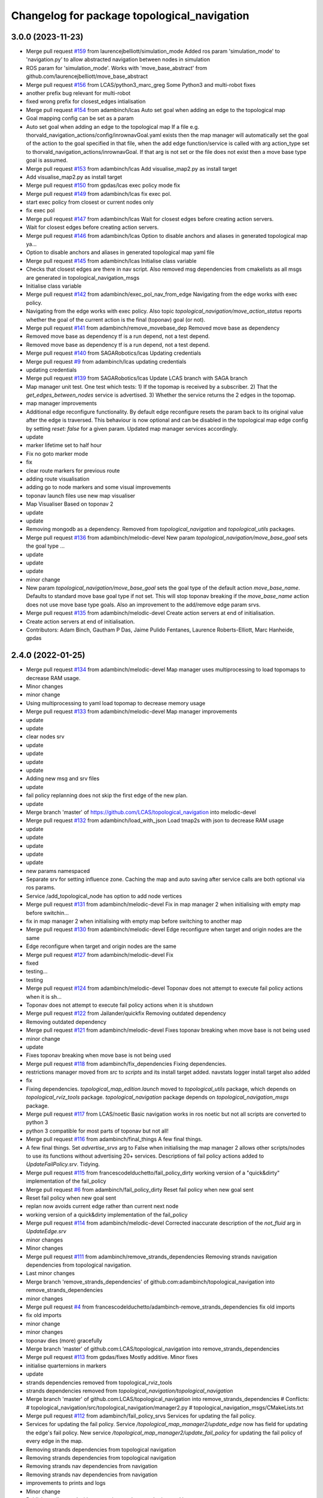 ^^^^^^^^^^^^^^^^^^^^^^^^^^^^^^^^^^^^^^^^^^^^
Changelog for package topological_navigation
^^^^^^^^^^^^^^^^^^^^^^^^^^^^^^^^^^^^^^^^^^^^

3.0.0 (2023-11-23)
------------------
* Merge pull request `#159 <https://github.com/LCAS/topological_navigation/issues/159>`_ from laurencejbelliott/simulation_mode
  Added ros param 'simulation_mode' to 'navigation.py' to allow abstracted navigation between nodes in simulation
* ROS param for 'simulation_mode'. Works with 'move_base_abstract' from github.com/laurencejbelliott/move_base_abstract
* Merge pull request `#156 <https://github.com/LCAS/topological_navigation/issues/156>`_ from LCAS/python3_marc_greg
  Some Python3 and multi-robot fixes
* another prefix bug relevant for multi-robot
* fixed wrong prefix for closest_edges intialisation
* Merge pull request `#154 <https://github.com/LCAS/topological_navigation/issues/154>`_ from adambinch/lcas
  Auto set goal when adding an edge to the topological map
* Goal mapping config can be set as a param
* Auto set goal when adding an edge to the topological map
  If a file e.g. thorvald_navigation_actions/config/inrownavGoal.yaml exists then the map manager will automatically set the goal of the action to the goal specified in that file, when the add edge function/service is called with arg action_type set to thorvald_navigation_actions/inrownavGoal. If that arg is not set or the file does not exist then a move base type goal is assumed.
* Merge pull request `#153 <https://github.com/LCAS/topological_navigation/issues/153>`_ from adambinch/lcas
  Add visualise_map2.py as install target
* Add visualise_map2.py as install target
* Merge pull request `#150 <https://github.com/LCAS/topological_navigation/issues/150>`_ from gpdas/lcas
  exec policy mode fix
* Merge pull request `#149 <https://github.com/LCAS/topological_navigation/issues/149>`_ from adambinch/lcas
  fix exec pol.
* start exec policy from closest or current nodes only
* fix exec pol
* Merge pull request `#147 <https://github.com/LCAS/topological_navigation/issues/147>`_ from adambinch/lcas
  Wait for closest edges before creating action servers.
* Wait for closest edges before creating action servers.
* Merge pull request `#146 <https://github.com/LCAS/topological_navigation/issues/146>`_ from adambinch/lcas
  Option to disable anchors and aliases in generated topological map ya…
* Option to disable anchors and aliases in generated topological map yaml file
* Merge pull request `#145 <https://github.com/LCAS/topological_navigation/issues/145>`_ from adambinch/lcas
  Initialise class variable
* Checks that closest edges are there in nav script. Also removed msg dependencies from cmakelists as all msgs are generated in topological_navigation_msgs
* Initialise class variable
* Merge pull request `#142 <https://github.com/LCAS/topological_navigation/issues/142>`_ from adambinch/exec_pol_nav_from_edge
  Navigating from the edge works with exec policy.
* Navigating from the edge works with exec policy.
  Also topic `topological_navigation/move_action_status` reports whether the goal
  of the current action is the final (toponav) goal (or not).
* Merge pull request `#141 <https://github.com/LCAS/topological_navigation/issues/141>`_ from adambinch/remove_movebase_dep
  Removed move base as dependency
* Removed move base as dependency
  tf is a run depend, not a test depend.
* Removed move base as dependency
  tf is a run depend, not a test depend.
* Merge pull request `#140 <https://github.com/LCAS/topological_navigation/issues/140>`_ from SAGARobotics/lcas
  Updating credentials
* Merge pull request `#9 <https://github.com/LCAS/topological_navigation/issues/9>`_ from adambinch/lcas
  updating credentials
* updating credentials
* Merge pull request `#139 <https://github.com/LCAS/topological_navigation/issues/139>`_ from SAGARobotics/lcas
  Update LCAS branch with SAGA branch
* Map manager unit test.
  One test which tests:
  1) If the topomap is received by a subscriber.
  2) That the `get_edges_between_nodes` service is advertised.
  3) Whether the service returns the 2 edges in the topomap.
* map manager improvements
* Additional edge reconfigure functionality.
  By default edge reconfigure resets the param back to its original value after the edge is traversed.
  This behaviour is now optional and can be disabled in the topological map edge config by setting `reset: false` for a given param.
  Updated map manager services accordingly.
* update
* marker lifetime set to half hour
* Fix no goto marker mode
* fix
* clear route markers for previous route
* adding route visualisation
* adding go to node markers and some visual improvements
* toponav launch files use new map visualiser
* Map Visualiser Based on toponav 2
* update
* update
* Removing mongodb as a dependency.
  Removed from `topological_navigation` and `topological_utils` packages.
* Merge pull request `#136 <https://github.com/LCAS/topological_navigation/issues/136>`_ from adambinch/melodic-devel
  New param `topological_navigation/move_base_goal` sets the goal type …
* update
* update
* update
* minor change
* New param `topological_navigation/move_base_goal` sets the goal type of the default action `move_base_name`.
  Defaults to standard move base goal type if not set.
  This will stop toponav breaking if the `move_base_name` action does not use move base type goals.
  Also an improvement to the add/remove edge param srvs.
* Merge pull request `#135 <https://github.com/LCAS/topological_navigation/issues/135>`_ from adambinch/melodic-devel
  Create action servers at end of initialisation.
* Create action servers at end of initialisation.
* Contributors: Adam Binch, Gautham P Das, Jaime Pulido Fentanes, Laurence Roberts-Elliott, Marc Hanheide, gpdas

2.4.0 (2022-01-25)
------------------
* Merge pull request `#134 <https://github.com/magnucha/topological_navigation/issues/134>`_ from adambinch/melodic-devel
  Map manager uses multiprocessing to load topomaps to decrease RAM usage.
* Minor changes
* minor change
* Using multiprocessing to yaml load topomap to decrease memory usage
* Merge pull request `#133 <https://github.com/magnucha/topological_navigation/issues/133>`_ from adambinch/melodic-devel
  Map manager improvements
* update
* update
* clear nodes srv
* update
* update
* update
* update
* Adding new msg and srv files
* update
* fail policy replanning does not skip the first edge of the new plan.
* update
* Merge branch 'master' of https://github.com/LCAS/topological_navigation into melodic-devel
* Merge pull request `#132 <https://github.com/magnucha/topological_navigation/issues/132>`_ from adambinch/load_with_json
  Load tmap2s with json to decrease RAM usage
* update
* update
* update
* update
* update
* new params namespaced
* Separate srv for setting influence zone.
  Caching the map and auto saving after service calls are both optional via ros params.
* Service /add_topological_node has option to add node vertices
* Merge pull request `#131 <https://github.com/magnucha/topological_navigation/issues/131>`_ from adambinch/melodic-devel
  Fix in map manager 2 when initialising with empty map before switchin…
* fix in map manager 2 when initialising with empty map before switching to another map
* Merge pull request `#130 <https://github.com/magnucha/topological_navigation/issues/130>`_ from adambinch/melodic-devel
  Edge reconfigure when target and origin nodes are the same
* Edge reconfigure when target and origin nodes are the same
* Merge pull request `#127 <https://github.com/magnucha/topological_navigation/issues/127>`_ from adambinch/melodic-devel
  Fix
* fixed
* testing...
* testing
* Merge pull request `#124 <https://github.com/magnucha/topological_navigation/issues/124>`_ from adambinch/melodic-devel
  Toponav does not attempt to execute fail policy actions when it is sh…
* Toponav does not attempt to execute fail policy actions when it is shutdown
* Merge pull request `#122 <https://github.com/magnucha/topological_navigation/issues/122>`_ from Jailander/quickfix
  Removing outdated dependency
* Removing outdated dependency
* Merge pull request `#121 <https://github.com/magnucha/topological_navigation/issues/121>`_ from adambinch/melodic-devel
  Fixes toponav breaking when move base is not being used
* minor change
* update
* Fixes toponav breaking when move base is not being used
* Merge pull request `#118 <https://github.com/magnucha/topological_navigation/issues/118>`_ from adambinch/fix_dependencies
  Fixing dependencies.
* restrictions manager moved from `src` to `scripts` and its install target added.
  navstats logger install target also added
* fix
* Fixing dependencies.
  `topological_map_edition.launch` moved to `topological_utils` package, which depends on `topological_rviz_tools` package.
  `topological_navigation` package depends on `topological_navigation_msgs` package.
* Merge pull request `#117 <https://github.com/magnucha/topological_navigation/issues/117>`_ from LCAS/noetic
  Basic navigation works in ros noetic but not all scripts are converted to python 3
* python 3 compatible for most parts of toponav but not all!
* Merge pull request `#116 <https://github.com/magnucha/topological_navigation/issues/116>`_ from adambinch/final_things
  A few final things.
* A few final things.
  Set `advertise_srvs` arg to False when initialising the map manager 2 allows other scripts/nodes to use its functions without advertising 20+ services.
  Descriptions of fail policy actions added to `UpdateFailPolicy.srv`.
  Tidying.
* Merge pull request `#115 <https://github.com/magnucha/topological_navigation/issues/115>`_ from francescodelduchetto/fail_policy_dirty
  working version of a "quick&dirty" implementation of the fail_policy
* Merge pull request `#6 <https://github.com/magnucha/topological_navigation/issues/6>`_ from adambinch/fail_policy_dirty
  Reset fail policy when new goal sent
* Reset fail policy when new goal sent
* replan now avoids current edge rather than current next node
* working version of a quick&dirty implementation of the fail_policy
* Merge pull request `#114 <https://github.com/magnucha/topological_navigation/issues/114>`_ from adambinch/melodic-devel
  Corrected inaccurate description of the `not_fluid` arg in `UpdateEdge.srv`
* minor changes
* Minor changes
* Merge pull request `#111 <https://github.com/magnucha/topological_navigation/issues/111>`_ from adambinch/remove_strands_dependencies
  Removing strands navigation dependencies from topological navigation.
* Last minor changes
* Merge branch 'remove_strands_dependencies' of github.com:adambinch/topological_navigation into remove_strands_dependencies
* minor changes
* Merge pull request `#4 <https://github.com/magnucha/topological_navigation/issues/4>`_ from francescodelduchetto/adambinch-remove_strands_dependencies
  fix old imports
* fix old imports
* minor change
* minor changes
* toponav dies (more) gracefully
* Merge branch 'master' of github.com:LCAS/topological_navigation into remove_strands_dependencies
* Merge pull request `#113 <https://github.com/magnucha/topological_navigation/issues/113>`_ from gpdas/fixes
  Mostly additive.
  Minor fixes
* initialise quarternions in markers
* update
* strands dependencies removed from topological_rviz_tools
* strands dependencies removed from `topological_navigation/topological_navigation`
* Merge branch 'master' of github.com:LCAS/topological_navigation into remove_strands_dependencies
  # Conflicts:
  #	topological_navigation/src/topological_navigation/manager2.py
  #	topological_navigation_msgs/CMakeLists.txt
* Merge pull request `#112 <https://github.com/magnucha/topological_navigation/issues/112>`_ from adambinch/fail_policy_srvs
  Services for updating the fail policy.
* Services for updating the fail policy.
  Service `/topological_map_manager2/update_edge` now has field for updating the edge's fail policy.
  New service `/topological_map_manager2/update_fail_policy` for updating the fail policy of every edge in the map.
* Removing strands dependencies from topological navigation
* Removing strands dependencies from topological navigation
* Removing strands nav dependencies from navigation
* Removing strands nav dependencies from navigation
* improvements to prints and logs
* Minor change
* Publishers all started with `queue_size` arg.
  Improved prints and logs.
* Removed strands nav msgs from localisation
* Merge branch 'master' of github.com:LCAS/topological_navigation into remove_strands_dependencies
* Merge pull request `#106 <https://github.com/magnucha/topological_navigation/issues/106>`_ from francescodelduchetto/toponav2-restrictions-params
  removing publishing restricted map in service callback
* Legacy map manager no longer dependent on strands nav msgs
* Moving topomap msgs from strands nav to toponav repo. Map manager 2 is now strands independent.
* Removing strands navigation dependencies from the Toponav repo.
* Removing strands navigation dependencies from TopoNav.
  Copying srv definitions used by toponav from strands nav to the toponav repo.
* Merge pull request `#110 <https://github.com/magnucha/topological_navigation/issues/110>`_ from adambinch/melodic-devel
  Navigation defaults to using edge reconfigure.
* minor change
* minor changes
* toponav launch update
* toponav launch runs restrictions manager.
* Extension for new map is `.tmap2`
* Option to use restricted map in main toponav launch file.
* Navigation defaults to using edge reconfigure.
* Navigation defaults to using edge reconfigure.
* Merge pull request `#107 <https://github.com/magnucha/topological_navigation/issues/107>`_ from adambinch/node_names
  Resolves Issue `#90 <https://github.com/magnucha/topological_navigation/issues/90>`_, Adds datum to the tmap meta, and other things.
* Merge pull request `#3 <https://github.com/magnucha/topological_navigation/issues/3>`_ from francescodelduchetto/adambinch-node_names
  removing splitting underscore edges for retrieving nodes, using the n…
* removing splitting underscore edges for retrieving nodes, using the new function
* Merge branch 'master' of github.com:LCAS/topological_navigation into node_names
* Merge pull request `#109 <https://github.com/magnucha/topological_navigation/issues/109>`_ from adambinch/faster_route_search
  Faster route planner.
* possibly faster route search
* Added launch file for running the restrictions manager for a multi robot scenario.
  Some improvements to prints/logs and tidying.
* Some optimisation of the navigation script.
* Can now pass properties of the edge's origin node to its goal args in the topological map using `+`
  (similar to passing properties of the edge's destination node using `$`)
* Service `/topological_map_manager2/update_edge` replaces `/topological_map_manager2/update_edge_action`
  setting the same args with an additional boolean arg for setting whether navigation is fluid or not.
  Uses srv type `topological_navigation_msgs.srv.UpdateEdge`
* Map manager service for adding GNSS latitude/longitude to the topological map's top-level meta info
* removing publishing restricted map in service callback
* Merge branch 'master' of github.com:LCAS/topological_navigation into node_names
* Merge pull request `#104 <https://github.com/magnucha/topological_navigation/issues/104>`_ from francescodelduchetto/toponav2-restrictions-params
  restriction manager gets the out_topic for the restricted map and the config file as parameters
* restriction manager gets the out_topic for the restricted map and the config file as parameters
* Merge pull request `#78 <https://github.com/magnucha/topological_navigation/issues/78>`_ from francescodelduchetto/toponav2-restrictions
  Toponav2 restrictions
* removing obsolete test script for restrictions
* fix, from pull-request `#5 <https://github.com/magnucha/topological_navigation/issues/5>`_
* Navigation can handle node names containing underscores
* Map managers can handle node names containing underscores
* optimise a bit more obstacleFree
* making task and robot type restrictions faster
* adding checks for the coordination config file to the restrictions
* Merge pull request `#4 <https://github.com/magnucha/topological_navigation/issues/4>`_ from adambinch/toponav2-restrictions
  Nav script checks for availability of restriction services before att…
* turn prints to rospy logs
* Nav script checks for availability of restriction services before attempting to use them.
  Therefore toponav can run independently of the restrictions manager.
* adding lost files after the merge; fix few changes
* Merge branch 'master' of github.com:LCAS/topological_navigation into francescodelduchetto-toponav2-restrictions
* remove satisfy_runtime_restrictions code and comment some prints
* refine implementation of obstacleFree restriction with closest_node topic of robots; navigation script checks the runtime restrictions on nodes/edges before executing an action
* Merge pull request `#102 <https://github.com/magnucha/topological_navigation/issues/102>`_ from adambinch/default_edge_reconf
  Edge reconfigure defaults to new method.
* Edge reconfigure defaults to new method.
* Merge pull request `#101 <https://github.com/magnucha/topological_navigation/issues/101>`_ from adambinch/new_topics
  New topics
* small fix, parentesys missing
* remove startOnNode restriction
* adding fluid navigation flag in manager2
* do not call runtime_restriction but rather use an ad-hoc flag for 'fluid_navigation' in the tmap
* minor changes
* minor change
* Better prints and logs from nav script.
  Both action servers report terminal state aborted if the move action is aborted.
  Better default move base actions list in toponav launch file.
* minor change
* minor improvements.
* Better prints/logs for go to node.
* round published dist to closest node to 3dp
* minor change
* move action status topic now has std msg type String
* Status of move action moved from go to node action definition to its own topic /topological_navigation/move_action_status.
  Msg definition is topological_navigation_msgs/MoveActionStatus
* improvements
* Status field of feedback converted to json string.
* When move action is aborted the toponav feedback reports the route as the current node.
* improvements
* Status of current edge action reported as a string.
* minor change
* minor change
* Status of the current action is reported in the feedback of the go-to-node action definition.
* Distance to closest node published to topic `/closest_node_distance`.
  This is always the distance to the physically closest node.
* Merge pull request `#100 <https://github.com/magnucha/topological_navigation/issues/100>`_ from adambinch/toponav2_launch
  Launch files toponav 2 ready
* minor change
* Making launch files toponav 2 ready.
* minor change
* Minor change
* improved description of arg
* minor improvement.
* Making launch files toponav 2 ready.
* Making launch files toponav 2 ready.
* Making launch files toponav2 ready.
* Making launch files toponav 2 ready.
* minor improvement
* minor change
* Making launch files toponav 2 ready.
* Making launch files toponav 2 ready.
* Making launch files toponav 2 ready.
* minor change
* minor improvement
* Making launch files toponav 2 ready.
  Improvement to get_edge_vectors function in localisation.
* navstats_loger.py changed to navstats_logger.py
* Making launch files toponav 2 ready.
* Making launch files toponav 2 ready.
* Making launch files toponav 2 ready.
  Updated rviz config.
  Tidying of nav script.
* Merge branch 'master' of github.com:LCAS/topological_navigation into toponav2_launch
* Merge pull request `#99 <https://github.com/magnucha/topological_navigation/issues/99>`_ from adambinch/melodic-devel
  Fix
* exec policy sets the correct target
* Improvement to exec policy prints
* minor change
* minor change
* improvements to prints
* minor change
* Fix
* Making launch files toponav 2 ready
* Merge branch 'master' of github.com:LCAS/topological_navigation into toponav2_launch
* Merge pull request `#98 <https://github.com/magnucha/topological_navigation/issues/98>`_ from adambinch/faster_route_search2
  Faster route distance function
* Faster route distance function
* Merge pull request `#96 <https://github.com/magnucha/topological_navigation/issues/96>`_ from adambinch/faster_route_search2
  Faster Route Planner for Toponav 2
* Navigation now takes advantage of the faster route planner
* adding possibility of satisfying runtime restrictions, not tested yet
* Merge branch 'master' of github.com:LCAS/topological_navigation into faster_route_search2
* tidying
* Faster Route Search 2
* Reverted change to navigation script as those will be done in a separate PR.
* adding services to evaluate single nodes/edges and exactPose restriction
* Modifying launch files for toponav 2 usage.
  Bit of tidying of navigation script.
* up
* WIP adding runtime restriction for obstacles in path, based on the other robots poses
* allow topics namespaced
* correctly publishing topomap2
* providing restricted tmaps for each robot£
* restrictions manager auto infer robot state from namespaced topic if state not provided
* Merge branch 'toponav2-devel-restrictions' of github.com:francescodelduchetto/topological_navigation into toponav2-devel
* Merge branch 'toponav2-restrictions' of github.com:francescodelduchetto/topological_navigation into toponav2-devel
* WIP restrictions to ground to specific robot automatically using namespace
* 'restrictions_manager' to 'topological_restrictions_manager'
* adding requirement of sympy>=1.5.1
* restriction manager works with runtime and planning restrictions; test script for testing
* Merge branch 'melodic-devel' of https://github.com/adambinch/topological_navigation into adam_melodic-devel
* Merge branch 'master' of https://github.com/adambinch/topological_navigation into adam-master
* WIP kinda of works
* WIP restrictions manager
* Contributors: Adam Binch, Gautham P Das, Jaime Pulido Fentanes, MikHut, adambinch, francescodelduchetto, gpdas

2.3.0 (2021-07-15)
------------------
* Merge pull request `#95 <https://github.com/LCAS/topological_navigation/issues/95>`_ from adambinch/melodic-devel
  Navigating from the closest edge is now optional.
* simplification
* Navigating from the closest edge is now optional.
  Set with param `max_dist_to_closest_edge` (default = 1 meter)
  Robot will NOT attempt to navigate from the closest edge if ANY of the following are true:
  a) `max_dist_to_closest_edge` = 0
  b) the distance to closest edge > `max_dist_to_closest_edge`
  c) current node != "none"
  Else the robot will navigate from the closest node in exactly the same way as it has always done.
* Merge pull request `#94 <https://github.com/LCAS/topological_navigation/issues/94>`_ from adambinch/tmap_to_tmap2
  Script for converting all tmaps found in repo to tmap2 format and script for populating tmap2s with params from edge reconfigure config files.
* Script for populating tmap2s with edge reconfigure params from edge reconfigure groups config files.
* Finished script for converting tmaps.
  Map manager services registered in the class __init_\_ function and the tmap
  is loaded in separate init_map function.
* Merge branch 'master' of github.com:LCAS/topological_navigation into tmap_to_tmap2
  # Conflicts:
  #	topological_navigation/src/topological_navigation/manager.py
* Merge pull request `#93 <https://github.com/LCAS/topological_navigation/issues/93>`_ from adambinch/melodic-devel
  fix
* fix
* Merge pull request `#91 <https://github.com/LCAS/topological_navigation/issues/91>`_ from adambinch/melodic-devel
  Nav from closest edge fix
* fix
* If the closest edges are of equal distance (usually a bidirectional edge) then use the destination node that results in a shorter route to the goal.
* Localisation map callback only sets map received when all computation inside the callback has completed.
  Comments and tidying.
* another fix
* fix
* distance from edge taken into account when deciding to navigate from closest edge
* toponav generates route between the destination node of the closest edge and the goal node
* Merge pull request `#89 <https://github.com/LCAS/topological_navigation/issues/89>`_ from adambinch/melodic-devel
  Efficient computing of closest edges in localisation.
* minor change
* New `get_edge_distances_to_pose` functions catches exeception.
  Code more efficient and tidying.
  readme.md updated to warn reader that current instructions apply to legacy branch.
* more efficient
* more efficient
* tidying
* vectorised the toponav version of point2line, such that you can pass it a numpy array of edges (an array of vectors) and get it to return you the distances to every edge in the map at once.
* Improvement to reporting of errors by `get_edge_distances_to_pose` function in localisation.
* Better name for new param
* Efficient computing of closest edges in localisation.
  Option to get the closest edges only from the N closest nodes to the robot.
  Useful for very large and dense maps (such as clockhouse vanity transportation map) where you do not want to be
  computing the distance from every edge in the map to the robot.
  N set by rosparam `/topological_localisation/NumClosestNodes`.
  Default is 0, such that that the distance is computed for every edge in the map.
* Merge pull request `#86 <https://github.com/LCAS/topological_navigation/issues/86>`_ from adambinch/melodic-devel
  Switch map srv looks for maps in current working directory and also converts from tmap1 to tmap2 and vice-versa.
* simplification
* tidying
* minor change
* Removed unused `n_tries` param and imports.
  Tidying.
* params `/topological_map_filename` and `/topological_map2_filename`
* fix
* minor change
* tidying
* Merge branch 'master' of github.com:LCAS/topological_navigation into melodic-devel
* Merge pull request `#88 <https://github.com/LCAS/topological_navigation/issues/88>`_ from adambinch/fix
  Fix for localisation breaking when edge in map has destination equal to origin
* only prints error once
* toponav checks if an edge in the map has a destination equal to its origin
* testing build
* testing build
* removed redundant service
* tidying
* minor improvements
* Starting script for converting all legacy tmaps in a repo to new format
* Merge branch 'master' of github.com:LCAS/topological_navigation into tmap_to_tmap2
* corresponding changes to manager 2 switch maps srv
* Fix for old map manager switch map srv returning a service response error when converting the switched map to new format.
* switch map srv assumes you are switching maps within the same dir when loading map from file
* old map manager switch map srv converts updated map to new format
* Merge pull request `#85 <https://github.com/LCAS/topological_navigation/issues/85>`_ from adambinch/melodic-devel
  Map manager services for updating edge action, type and goal.
* Retained ability to do edge reconfigure in the old way (currently default). Example config provided.
* map manager service for setting the action, action type and goal for an edge
  map manager service for setting the action type and goal for any edge with a given action
* Merge pull request `#57 <https://github.com/LCAS/topological_navigation/issues/57>`_ from LCAS/toponav2-devel
  Topological Navigation version 2 Master Branch
* Merge pull request `#82 <https://github.com/LCAS/topological_navigation/issues/82>`_ from adambinch/fix_conflicts
  Fix conflicts
* Merge branch 'master' of github.com:LCAS/topological_navigation into fix_conflicts
  # Conflicts:
  #	topological_navigation/scripts/execute_policy_server.py
  #	topological_navigation/scripts/navigation.py
* Merge pull request `#77 <https://github.com/LCAS/topological_navigation/issues/77>`_ from adambinch/melodic-devel
  Fixes
* fix for a couple of the utils
* tidying
* tidying
* minor change
* Route checker checks for empty strings and other improvements
* fix for route checker not catching an empty exec policy route
* fixing race conditions when multiple goals arrive at the same time
* old manager allows switching of topomap when loading from a file
* fix for go to node action not ending in correct terminal state when preempted by exec policy and vice-versa
* minor imporvements
* Merge pull request `#62 <https://github.com/LCAS/topological_navigation/issues/62>`_ from francescodelduchetto/master
  New features in bayesian_topological_localisation node
* mnior changes
* Fix for exec policy action breaking toponav when the goal route is invalid
* minor changes and tidying
* improved route checking function
* Function for checking if an exec policy route is valid
* Fix for go to node action breaking when the goal exists but there is no route to it.
* tidying
* Map manager fixes
* fix
* minor change
* minor changes
* Improvements to edge action manager
* Merge pull request `#76 <https://github.com/LCAS/topological_navigation/issues/76>`_ from adambinch/any_edge_action
  Improvement to edge action manager
* minor change
* fixes
* minor change
* minor changes
* Fix for goal preempting breaking nav
* Merge pull request `#75 <https://github.com/LCAS/topological_navigation/issues/75>`_ from adambinch/any_edge_action
  Topological navigation can handle any type of goal.
* minor change
* possible fix
* map manger 2 sets default action type as `move_base_msgs/MoveBaseGoal`
* fix
* Functions of edge reconf manager called only when there are param to reconfigure.
* Minor changes
* Removed monitored navigation
* Integration of edge action manager into navigation script.
  Toponav can now use any type of goals.
* get_node_from_tmap2 utility modified so it returns all of the node inc its meta.
  consequent changes to other files.
* New manager 2 srv for updating the action type of each edge in the tmap according to the action name
* Edge action manager finished hopefully
* Improvements to the edge action manager
* Edge action manager: can construct goals and map them to ROS messages flexibly.
  Updated map manager with new default fields for the goal specified in the topological edge.
* Working on edge action manager.
  map manager 2 now sets rosparam `topological_map_name`
* Merge pull request `#73 <https://github.com/LCAS/topological_navigation/issues/73>`_ from adambinch/switch_topomap
  switch topological maps srv works when loading tmaps from files
* switch topological maps srv works when loading tmaps from files
* minor changes
* Making new class for handling (any) edge actions
* Merge branch 'toponav2-devel' of github.com:LCAS/topological_navigation into any_edge_action
* Merge pull request `#72 <https://github.com/LCAS/topological_navigation/issues/72>`_ from adambinch/toponav2-devel
  minor change
* minor change
* Merge pull request `#71 <https://github.com/LCAS/topological_navigation/issues/71>`_ from adambinch/toponav2-devel
  Edge reconf manager improvement to exception handling
* Edge reconf manager improvement to exception handling
* edge reconf manager improvement to exception handling
* Merge branch 'toponav2-devel' of github.com:LCAS/topological_navigation into any_edge_action
* Merge pull request `#70 <https://github.com/LCAS/topological_navigation/issues/70>`_ from adambinch/toponav2-devel
  Edge Reconfigure Improvements
* more efficient
* edge reconfigure manager only resets params that have been reconfigured
* tidying
* Tidying
* Merge pull request `#69 <https://github.com/LCAS/topological_navigation/issues/69>`_ from adambinch/pub_closest_edges
  Planning considering edges when robot current_node = none and topological localisation publishes closest edges to the robot.
* Merge pull request `#2 <https://github.com/LCAS/topological_navigation/issues/2>`_ from francescodelduchetto/adambinch-pub_closest_edges
  Planning considering edges when robot current_node = none
* warn to info
* planning ensures that the robot does not goes back to closest node before navigating and that it always navigate from the closest edge when far from any node
* Function for getting distance to edges is much more efficient
* Merge branch 'pub_closest_edges' of https://github.com/adambinch/topological_navigation into adambinch-pub_closest_edges
* tidying
* tidying
* tidying
* tidying
* Topological Localisation publishes closest edges to the robot.
  Publishes the two closest edges to the robot on the topic `/closest_edges`
  with message type `topological_navigation_msgs.msg.ClosestEdges`
  This message has fields for the edge ids and the distances (to the robot) e.g.
  ---
  edge_ids: [WayPoint56_WayPoint66, WayPoint66_WayPoint56]
  distances: [0.3709999918937683, 0.3709999918937683]
  ---
  Often the two edges reported on this topic will form a bi-directional edge.
* Merge pull request `#63 <https://github.com/LCAS/topological_navigation/issues/63>`_ from ayu135/combine_exec_nav
  Combine execute policy and nav actions in a single script
* Added none check for set ended
* Merge pull request `#2 <https://github.com/LCAS/topological_navigation/issues/2>`_ from francescodelduchetto/ayu135-combine_exec_nav
  Ayu135 combine exec nav
* correctly cancelling previous goal and waiting before starting the new one
* remove some superfluous lines in preempting nav goals
* Merge branch 'combine_exec_nav' of https://github.com/ayu135/topological_navigation into toponav2-devel
* Merge pull request `#67 <https://github.com/LCAS/topological_navigation/issues/67>`_ from francescodelduchetto/toponav2-restrictions
  Toponav2 restrictions implementation
* Merge branch 'combine_exec_nav' of https://github.com/ayu135/topological_navigation into ayu135-combine_exec_nav
* 'restrictions_manager' to 'topological_restrictions_manager'
* adding requirement of sympy>=1.5.1
* restriction manager works with runtime and planning restrictions; test script for testing
* WIP restrictions manager
* Merge pull request `#66 <https://github.com/LCAS/topological_navigation/issues/66>`_ from adambinch/melodic-devel
  Nodes and edges have two restrictions fields, one for planning restrictions and one for runtime restrictions.
* if updating node restrictions then apply planning restrictions to edges involving the node.
  Set this behaviour with new boolean arg `update_edges` in srv for updating a node's restrictions
* Nodes and edges have two restrictions fields, one for planning restrictions and one for runtime restrictions.
  Both are boolean sentences (default="True")
  Update restrictions services modified to account for this.
* Better integrate nav and exec policy actions
* Combined execute policy and nav actions in a single script navigation.py
* Removed tmap1 related functions fron nav.py
* Merge pull request `#64 <https://github.com/LCAS/topological_navigation/issues/64>`_ from adambinch/melodic-devel
  Map manager services for updating restrictions
* Map manager services for updating restrictions
  Restrictions field for a node or an edge is now a string which is a boolean sentence (default="True").
  New services `/topological_map_manager2/update_node_restrictions` and `/topological_map_manager2/update_edge_restrictions` added in the map manager 2.
* Merge pull request `#3 <https://github.com/LCAS/topological_navigation/issues/3>`_ from francescodelduchetto/particles-states
  Particles states
* remove modifications to route_search
* Merge pull request `#60 <https://github.com/LCAS/topological_navigation/issues/60>`_ from adambinch/melodic-devel
  Base frame used by localisation is no longer hard coded (in toponav 2).
* file renamed in install targets
* Merge branch 'melodic-devel' of github.com:adambinch/topological_navigation into melodic-devel
* pose pub is replaced with a tf broadcaster. renamed file
* added install target for the new node.
* New node for publishing the map to topomap transform on the topic `/topological_transform` with msg type `geometry_msgs/TransformStamped`
* Base frame used by localisation is no longer hard coded.
  It is set by a rosparam `topological_localisation/base_frame` (default=`base_link`).
  topo_map frame is retrieved from the topological map.
  removed unused imports from localisation.
* Merge pull request `#58 <https://github.com/LCAS/topological_navigation/issues/58>`_ from adambinch/melodic-devel
  removed `use_tmap2` arg from localisation - localisation uses the new…
* removed `use_tmap2` arg from localisation - localisation uses the new format map only.
* Merge pull request `#54 <https://github.com/LCAS/topological_navigation/issues/54>`_ from adambinch/edge_reconf
  Edge reconfigure integration for the new map type
* minor improvement to the edge reconfigure manager
* The edge reconfigure manager is in its own file.
* Cant add duplicate params when using srv `add_param_to_edge_config`
* Fixes and improvements to the edge reconfigure manager.
* Lots of fixes
* EdgeReconfigureManager class done. Needs testing.
* Service `update_edge_config` renamed to `add_param_to_edge_config` to better reflect what it does.
  That service and `rm_param_from_edge_config` modified to account for the changes in the previous commit.
  Constructing new class `EdgeReconfigureManager` in `navigation.py` to handle everything edge reconfigure related.
* topo path planning considers blacklisted nodes
* Edges config is now a list where each item is a dict with the params namespace, name and value.
  The default config is empty and the tmap to tmap2 conversion sets an empty config.
* Service for removing params from an edge's config and a fix.
* service `update_edge_reconf` renamed to `update_edge_config`
* New service for adding/updating edge reconfigure parameters.
* fix
* Function that does the new to old conversion catches exceptions
* `convert_to_legacy` rosparam sets whther the new to old format map conversion happens or not
* map manager 2 coverts new format maps (broadcast on the topic `/topological_map_2`) to the old format (broadcast on the topic `/topological_map`).
  This allows nodes/actions that rely on the old map format to function whilst using/testing features from the new map.
* The arg `use_tmap2` (used by localisation and navigation) is now a rosparam
* Merge pull request `#47 <https://github.com/LCAS/topological_navigation/issues/47>`_ from heuristicus/eband-planner
  Allow use of EBandPlannerROS as local planner
* Some fixes:
  The monitored navigation function in `navigation.py` expects a geom msgs Pose object rather than a monitored nav goal object (stops nav breaking when using the old map format).
  Navigation now reconfigures move base tolerances according to the values specified in the tmap.
* Merge pull request `#45 <https://github.com/LCAS/topological_navigation/issues/45>`_ from ayu135/toponav2-devel
  Added tmap2 support for navigation.py and execute_policy
* added route_search2.py for tmap2 and corresponding changes and fixes
* Added separate navigate and follow route funtions for tmap2
* Added command line option for topomap2
* Some fixes after testing
* Updated map callback for execute policy
* adding support for tmap2 and combining execute policy
* Merge pull request `#44 <https://github.com/LCAS/topological_navigation/issues/44>`_ from adambinch/manager2_srvs
  All manager services available and working on new map type
* Improvement to the function that loads the map
* Correction to srv `/topological_map_manager2/update_edge`
* add max_vel_lin for eband in dynparam mapping
* add eband to dynparam mappings
* When loading a map using the map manager 2, it is cached in `$HOME/.ros/topological_maps`.
  General improvements.
* correction
* reverting accidental change
* minor improvement
* Added srvs `/topological_map_manager2/rm_tag_from_node` and `/topological_map_manager2/update_edge`
* Added srvs `/topological_map_manager2/modify_node_tags` and `/topological_map_manager2/add_tag_to_node`
* Added srvs `/topological_map_manager2/update_node_pose` and `/topological_map_manager2/update_node_tolerance`.
  General improvements.
* Added service `/topological_map_manager2/update_node_name`
* Added service `/topological_map_manager2/add_content_to_node`
* Added services `/topological_map_manager2/remove_topological_node` and `/topological_map_manager2/remove_edge`.
  General improvements.
* Made map manager 2 node more user friendly
  Corrected error when generating influence zone vertices
  removed unnecessary msg definition
  General improvements
* Added services `/topological_map_manager2/add_topological_node` and `/topological_map_manager2/add_edges_between_nodes`
* Made node(`map_manager2.py`) for loading in new format maps using the manager 2 class.
  Added service `/topological_map_manager2/write_topological_map` for writing new format topological maps to yaml files. If you dont specify the path/name of the map then it will just write to the one given to the manager 2 class.
  When loading a tmap (`tmap.tmap`) from a file using the original map manager, the converted tmap can now be written to a file (`tmap.yaml`) using the `write_topological_map` service.
  Added map sanity checking function to the manager 2 class.
* minor changes
* Merge branch 'master' of https://github.com/LCAS/topological_navigation into manager2_srvs
* Created `topological_navigation_msgs` package that will contain the new msg and srv types for the new format topomap.
  Added services `/topological_map_manager2/switch_topological_map` and `/topological_map_manager2/get_edges_between_nodes`.
  Added function in map manager 2 that warns if you are trying to use it to load an old-format topomap.
  Some minor improvements.
* Edge id field included in new map. Default is `origin_destination`
* minor change
* Added manager 2 services:
  - `get_topological_map `
  - `get_tagged_nodes`
  - `get_tags`
  - `get_node_tags`
* correction
* map manager 2 class now publishes the new format topomap, rather than the origin map manager.
  map manager 2 can now load a new format topomap from a given file path.
* Merge pull request `#31 <https://github.com/LCAS/topological_navigation/issues/31>`_ from adambinch/loc2
  All functions in localisation now work with the new map type.
* correction
* corrections
* All functions in localisation can now work with the new map type. This includes its services.
* rearranging
* Argument added to switch between using map types in topological localisation.
  Get nodes with tag service in localisation now works on new map type.
  Map manager 2 now has service for getting nodes with a tag.
  Map manager now adds a nodes tags during map conversion.
* Localisation uses the topo_map to base_link tf transform, rather than the robot pose.
* prettyfying
* Map manager broadcasts map->topo_map tf transform.
* Merge pull request `#29 <https://github.com/LCAS/topological_navigation/issues/29>`_ from adambinch/topomap2
  Function for converting topological maps into the new format in the
* New map type is regenerated and republished when current map is updated.
* bit of tidying
* Map manager keeps its class attribute copy of the new map as a dictionary, but publishes it as a string.
* updated package xml
* minor change
* Function for converting topological maps into the new format in the map manager.
  Includes a map manager 2 class for handling topological maps in the new format.
* Contributors: Adam Binch, Ayush Sharma, Jaime Pulido Fentanes, Michal Staniaszek, adambinch, francescodelduchetto, gpdas

* Merge pull request `#95 <https://github.com/LCAS/topological_navigation/issues/95>`_ from adambinch/melodic-devel
  Navigating from the closest edge is now optional.
* simplification
* Navigating from the closest edge is now optional.
  Set with param `max_dist_to_closest_edge` (default = 1 meter)
  Robot will NOT attempt to navigate from the closest edge if ANY of the following are true:
  a) `max_dist_to_closest_edge` = 0
  b) the distance to closest edge > `max_dist_to_closest_edge`
  c) current node != "none"
  Else the robot will navigate from the closest node in exactly the same way as it has always done.
* Merge pull request `#94 <https://github.com/LCAS/topological_navigation/issues/94>`_ from adambinch/tmap_to_tmap2
  Script for converting all tmaps found in repo to tmap2 format and script for populating tmap2s with params from edge reconfigure config files.
* Script for populating tmap2s with edge reconfigure params from edge reconfigure groups config files.
* Finished script for converting tmaps.
  Map manager services registered in the class __init_\_ function and the tmap
  is loaded in separate init_map function.
* Merge branch 'master' of github.com:LCAS/topological_navigation into tmap_to_tmap2
  # Conflicts:
  #	topological_navigation/src/topological_navigation/manager.py
* Merge pull request `#93 <https://github.com/LCAS/topological_navigation/issues/93>`_ from adambinch/melodic-devel
* Merge pull request `#91 <https://github.com/LCAS/topological_navigation/issues/91>`_ from adambinch/melodic-devel
  Nav from closest edge fix
* If the closest edges are of equal distance (usually a bidirectional edge) then use the destination node that results in a shorter route to the goal.
* Localisation map callback only sets map received when all computation inside the callback has completed.
  Comments and tidying.
* another fix
* distance from edge taken into account when deciding to navigate from closest edge
* toponav generates route between the destination node of the closest edge and the goal node
* Merge pull request `#89 <https://github.com/LCAS/topological_navigation/issues/89>`_ from adambinch/melodic-devel
  Efficient computing of closest edges in localisation.
* minor change
* New `get_edge_distances_to_pose` functions catches exeception.
  Code more efficient and tidying.
  readme.md updated to warn reader that current instructions apply to legacy branch.
* more efficient
* more efficient
* tidying
* vectorised the toponav version of point2line, such that you can pass it a numpy array of edges (an array of vectors) and get it to return you the distances to every edge in the map at once.
* Improvement to reporting of errors by `get_edge_distances_to_pose` function in localisation.
* Better name for new param
* Efficient computing of closest edges in localisation.
  Option to get the closest edges only from the N closest nodes to the robot.
  Useful for very large and dense maps (such as clockhouse vanity transportation map) where you do not want to be
  computing the distance from every edge in the map to the robot.
  N set by rosparam `/topological_localisation/NumClosestNodes`.
  Default is 0, such that that the distance is computed for every edge in the map.
* Merge pull request `#86 <https://github.com/LCAS/topological_navigation/issues/86>`_ from adambinch/melodic-devel
  Switch map srv looks for maps in current working directory and also converts from tmap1 to tmap2 and vice-versa.
* Merge pull request `#88 <https://github.com/LCAS/topological_navigation/issues/88>`_ from adambinch/fix
  Fix for localisation breaking when edge in map has destination equal to origin
* Merge branch 'master' of github.com:LCAS/topological_navigation into tmap_to_tmap2
* corresponding changes to manager 2 switch maps srv
* Fix for old map manager switch map srv returning a service response error when converting the switched map to new format.
* switch map srv assumes you are switching maps within the same dir when loading map from file
* old map manager switch map srv converts updated map to new format
* Merge pull request `#85 <https://github.com/LCAS/topological_navigation/issues/85>`_ from adambinch/melodic-devel
  Map manager services for updating edge action, type and goal.
* Retained ability to do edge reconfigure in the old way (currently default). Example config provided.
* map manager service for setting the action, action type and goal for an edge
  map manager service for setting the action type and goal for any edge with a given action
* Merge pull request `#57 <https://github.com/LCAS/topological_navigation/issues/57>`_ from LCAS/toponav2-devel
  Topological Navigation version 2 Master Branch
* Merge pull request `#82 <https://github.com/LCAS/topological_navigation/issues/82>`_ from adambinch/fix_conflicts
  Fix conflicts
* Merge branch 'master' of github.com:LCAS/topological_navigation into fix_conflicts
  # Conflicts:
  #	topological_navigation/scripts/execute_policy_server.py
  #	topological_navigation/scripts/navigation.py
* Merge pull request `#77 <https://github.com/LCAS/topological_navigation/issues/77>`_ from adambinch/melodic-devel
  Fixes
* fix for a couple of the utils
* tidying
* tidying
* minor change
* Route checker checks for empty strings and other improvements
* fix for route checker not catching an empty exec policy route
* fixing race conditions when multiple goals arrive at the same time
* old manager allows switching of topomap when loading from a file
* fix for go to node action not ending in correct terminal state when preempted by exec policy and vice-versa
* minor imporvements
* Merge pull request `#62 <https://github.com/LCAS/topological_navigation/issues/62>`_ from francescodelduchetto/master
  New features in bayesian_topological_localisation node
* mnior changes
* Fix for exec policy action breaking toponav when the goal route is invalid
* minor changes and tidying
* improved route checking function
* Function for checking if an exec policy route is valid
* Fix for go to node action breaking when the goal exists but there is no route to it.
* tidying
* Map manager fixes
* fix
* minor change
* minor changes
* Improvements to edge action manager
* Merge pull request `#76 <https://github.com/LCAS/topological_navigation/issues/76>`_ from adambinch/any_edge_action
  Improvement to edge action manager
* minor change
* fixes
* minor change
* minor changes
* Fix for goal preempting breaking nav
* Merge pull request `#75 <https://github.com/LCAS/topological_navigation/issues/75>`_ from adambinch/any_edge_action
  Topological navigation can handle any type of goal.
* minor change
* possible fix
* map manger 2 sets default action type as `move_base_msgs/MoveBaseGoal`
* fix
* Functions of edge reconf manager called only when there are param to reconfigure.
* Minor changes
* Removed monitored navigation
* Integration of edge action manager into navigation script.
  Toponav can now use any type of goals.
* get_node_from_tmap2 utility modified so it returns all of the node inc its meta.
  consequent changes to other files.
* New manager 2 srv for updating the action type of each edge in the tmap according to the action name
* Edge action manager finished hopefully
* Improvements to the edge action manager
* Edge action manager: can construct goals and map them to ROS messages flexibly.
  Updated map manager with new default fields for the goal specified in the topological edge.
* Working on edge action manager.
  map manager 2 now sets rosparam `topological_map_name`
* Merge pull request `#73 <https://github.com/LCAS/topological_navigation/issues/73>`_ from adambinch/switch_topomap
  switch topological maps srv works when loading tmaps from files
* switch topological maps srv works when loading tmaps from files
* minor changes
* Making new class for handling (any) edge actions
* Merge branch 'toponav2-devel' of github.com:LCAS/topological_navigation into any_edge_action
* Merge pull request `#72 <https://github.com/LCAS/topological_navigation/issues/72>`_ from adambinch/toponav2-devel
  minor change
* minor change
* Merge pull request `#71 <https://github.com/LCAS/topological_navigation/issues/71>`_ from adambinch/toponav2-devel
  Edge reconf manager improvement to exception handling
* Edge reconf manager improvement to exception handling
* edge reconf manager improvement to exception handling
* Merge branch 'toponav2-devel' of github.com:LCAS/topological_navigation into any_edge_action
* Merge pull request `#70 <https://github.com/LCAS/topological_navigation/issues/70>`_ from adambinch/toponav2-devel
  Edge Reconfigure Improvements
* more efficient
* edge reconfigure manager only resets params that have been reconfigured
* tidying
* Tidying
* Merge pull request `#69 <https://github.com/LCAS/topological_navigation/issues/69>`_ from adambinch/pub_closest_edges
  Planning considering edges when robot current_node = none and topological localisation publishes closest edges to the robot.
* Merge pull request `#2 <https://github.com/LCAS/topological_navigation/issues/2>`_ from francescodelduchetto/adambinch-pub_closest_edges
  Planning considering edges when robot current_node = none
* warn to info
* planning ensures that the robot does not goes back to closest node before navigating and that it always navigate from the closest edge when far from any node
* Function for getting distance to edges is much more efficient
* Merge branch 'pub_closest_edges' of https://github.com/adambinch/topological_navigation into adambinch-pub_closest_edges
* tidying
* tidying
* tidying
* tidying
* Topological Localisation publishes closest edges to the robot.
  Publishes the two closest edges to the robot on the topic `/closest_edges`
  with message type `topological_navigation_msgs.msg.ClosestEdges`
  This message has fields for the edge ids and the distances (to the robot) e.g.
  ---
  edge_ids: [WayPoint56_WayPoint66, WayPoint66_WayPoint56]
  distances: [0.3709999918937683, 0.3709999918937683]
  ---
  Often the two edges reported on this topic will form a bi-directional edge.
* Merge pull request `#63 <https://github.com/LCAS/topological_navigation/issues/63>`_ from ayu135/combine_exec_nav
  Combine execute policy and nav actions in a single script
* Added none check for set ended
* Merge pull request `#2 <https://github.com/LCAS/topological_navigation/issues/2>`_ from francescodelduchetto/ayu135-combine_exec_nav
  Ayu135 combine exec nav
* correctly cancelling previous goal and waiting before starting the new one
* remove some superfluous lines in preempting nav goals
* Merge branch 'combine_exec_nav' of https://github.com/ayu135/topological_navigation into toponav2-devel
* Merge pull request `#67 <https://github.com/LCAS/topological_navigation/issues/67>`_ from francescodelduchetto/toponav2-restrictions
  Toponav2 restrictions implementation
* Merge branch 'combine_exec_nav' of https://github.com/ayu135/topological_navigation into ayu135-combine_exec_nav
* 'restrictions_manager' to 'topological_restrictions_manager'
* adding requirement of sympy>=1.5.1
* restriction manager works with runtime and planning restrictions; test script for testing
* WIP restrictions manager
* Merge pull request `#66 <https://github.com/LCAS/topological_navigation/issues/66>`_ from adambinch/melodic-devel
  Nodes and edges have two restrictions fields, one for planning restrictions and one for runtime restrictions.
* if updating node restrictions then apply planning restrictions to edges involving the node.
  Set this behaviour with new boolean arg `update_edges` in srv for updating a node's restrictions
* Nodes and edges have two restrictions fields, one for planning restrictions and one for runtime restrictions.
  Both are boolean sentences (default="True")
  Update restrictions services modified to account for this.
* Better integrate nav and exec policy actions
* Combined execute policy and nav actions in a single script navigation.py
* Removed tmap1 related functions fron nav.py
* Merge pull request `#64 <https://github.com/LCAS/topological_navigation/issues/64>`_ from adambinch/melodic-devel
  Map manager services for updating restrictions
* Map manager services for updating restrictions
  Restrictions field for a node or an edge is now a string which is a boolean sentence (default="True").
  New services `/topological_map_manager2/update_node_restrictions` and `/topological_map_manager2/update_edge_restrictions` added in the map manager 2.
* Merge pull request `#3 <https://github.com/LCAS/topological_navigation/issues/3>`_ from francescodelduchetto/particles-states
  Particles states
* remove modifications to route_search
* Merge pull request `#60 <https://github.com/LCAS/topological_navigation/issues/60>`_ from adambinch/melodic-devel
  Base frame used by localisation is no longer hard coded (in toponav 2).
* file renamed in install targets
* Merge branch 'melodic-devel' of github.com:adambinch/topological_navigation into melodic-devel
* pose pub is replaced with a tf broadcaster. renamed file
* added install target for the new node.
* New node for publishing the map to topomap transform on the topic `/topological_transform` with msg type `geometry_msgs/TransformStamped`
* Base frame used by localisation is no longer hard coded.
  It is set by a rosparam `topological_localisation/base_frame` (default=`base_link`).
  topo_map frame is retrieved from the topological map.
  removed unused imports from localisation.
* Merge pull request `#58 <https://github.com/LCAS/topological_navigation/issues/58>`_ from adambinch/melodic-devel
  removed `use_tmap2` arg from localisation - localisation uses the new…
* removed `use_tmap2` arg from localisation - localisation uses the new format map only.
* Merge pull request `#54 <https://github.com/LCAS/topological_navigation/issues/54>`_ from adambinch/edge_reconf
  Edge reconfigure integration for the new map type
* minor improvement to the edge reconfigure manager
* The edge reconfigure manager is in its own file.
* Cant add duplicate params when using srv `add_param_to_edge_config`
* Fixes and improvements to the edge reconfigure manager.
* Lots of fixes
* EdgeReconfigureManager class done. Needs testing.
* Service `update_edge_config` renamed to `add_param_to_edge_config` to better reflect what it does.
  That service and `rm_param_from_edge_config` modified to account for the changes in the previous commit.
  Constructing new class `EdgeReconfigureManager` in `navigation.py` to handle everything edge reconfigure related.
* topo path planning considers blacklisted nodes
* Edges config is now a list where each item is a dict with the params namespace, name and value.
  The default config is empty and the tmap to tmap2 conversion sets an empty config.
* Service for removing params from an edge's config and a fix.
* service `update_edge_reconf` renamed to `update_edge_config`
* New service for adding/updating edge reconfigure parameters.
* fix
* Function that does the new to old conversion catches exceptions
* `convert_to_legacy` rosparam sets whther the new to old format map conversion happens or not
* map manager 2 coverts new format maps (broadcast on the topic `/topological_map_2`) to the old format (broadcast on the topic `/topological_map`).
  This allows nodes/actions that rely on the old map format to function whilst using/testing features from the new map.
* The arg `use_tmap2` (used by localisation and navigation) is now a rosparam
* Merge pull request `#47 <https://github.com/LCAS/topological_navigation/issues/47>`_ from heuristicus/eband-planner
  Allow use of EBandPlannerROS as local planner
* Some fixes:
  The monitored navigation function in `navigation.py` expects a geom msgs Pose object rather than a monitored nav goal object (stops nav breaking when using the old map format).
  Navigation now reconfigures move base tolerances according to the values specified in the tmap.
* Merge pull request `#45 <https://github.com/LCAS/topological_navigation/issues/45>`_ from ayu135/toponav2-devel
  Added tmap2 support for navigation.py and execute_policy
* added route_search2.py for tmap2 and corresponding changes and fixes
* Added separate navigate and follow route funtions for tmap2
* Added command line option for topomap2
* Some fixes after testing
* Updated map callback for execute policy
* adding support for tmap2 and combining execute policy
* Merge pull request `#44 <https://github.com/LCAS/topological_navigation/issues/44>`_ from adambinch/manager2_srvs
  All manager services available and working on new map type
* Improvement to the function that loads the map
* Correction to srv `/topological_map_manager2/update_edge`
* add max_vel_lin for eband in dynparam mapping
* add eband to dynparam mappings
* When loading a map using the map manager 2, it is cached in `$HOME/.ros/topological_maps`.
  General improvements.
* correction
* reverting accidental change
* minor improvement
* Added srvs `/topological_map_manager2/rm_tag_from_node` and `/topological_map_manager2/update_edge`
* Added srvs `/topological_map_manager2/modify_node_tags` and `/topological_map_manager2/add_tag_to_node`
* Added srvs `/topological_map_manager2/update_node_pose` and `/topological_map_manager2/update_node_tolerance`.
  General improvements.
* Added service `/topological_map_manager2/update_node_name`
* Added service `/topological_map_manager2/add_content_to_node`
* Added services `/topological_map_manager2/remove_topological_node` and `/topological_map_manager2/remove_edge`.
  General improvements.
* Made map manager 2 node more user friendly
  Corrected error when generating influence zone vertices
  removed unnecessary msg definition
  General improvements
* Added services `/topological_map_manager2/add_topological_node` and `/topological_map_manager2/add_edges_between_nodes`
* Made node(`map_manager2.py`) for loading in new format maps using the manager 2 class.
  Added service `/topological_map_manager2/write_topological_map` for writing new format topological maps to yaml files. If you dont specify the path/name of the map then it will just write to the one given to the manager 2 class.
  When loading a tmap (`tmap.tmap`) from a file using the original map manager, the converted tmap can now be written to a file (`tmap.yaml`) using the `write_topological_map` service.
  Added map sanity checking function to the manager 2 class.
* minor changes
* Merge branch 'master' of https://github.com/LCAS/topological_navigation into manager2_srvs
* Created `topological_navigation_msgs` package that will contain the new msg and srv types for the new format topomap.
  Added services `/topological_map_manager2/switch_topological_map` and `/topological_map_manager2/get_edges_between_nodes`.
  Added function in map manager 2 that warns if you are trying to use it to load an old-format topomap.
  Some minor improvements.
* Edge id field included in new map. Default is `origin_destination`
* minor change
* Added manager 2 services:
  - `get_topological_map `
  - `get_tagged_nodes`
  - `get_tags`
  - `get_node_tags`
* correction
* map manager 2 class now publishes the new format topomap, rather than the origin map manager.
  map manager 2 can now load a new format topomap from a given file path.
* Merge pull request `#31 <https://github.com/LCAS/topological_navigation/issues/31>`_ from adambinch/loc2
  All functions in localisation now work with the new map type.
* correction
* corrections
* All functions in localisation can now work with the new map type. This includes its services.
* rearranging
* Argument added to switch between using map types in topological localisation.
  Get nodes with tag service in localisation now works on new map type.
  Map manager 2 now has service for getting nodes with a tag.
  Map manager now adds a nodes tags during map conversion.
* Localisation uses the topo_map to base_link tf transform, rather than the robot pose.
* prettyfying
* Map manager broadcasts map->topo_map tf transform.
* Merge pull request `#29 <https://github.com/LCAS/topological_navigation/issues/29>`_ from adambinch/topomap2
  Function for converting topological maps into the new format in the
* New map type is regenerated and republished when current map is updated.
* bit of tidying
* Map manager keeps its class attribute copy of the new map as a dictionary, but publishes it as a string.
* updated package xml
* minor change
* Function for converting topological maps into the new format in the map manager.
  Includes a map manager 2 class for handling topological maps in the new format.
* Contributors: Adam Binch, Ayush Sharma, Jaime Pulido Fentanes, Michal Staniaszek, adambinch, francescodelduchetto, gpdas

2.1.0 (2020-04-20)
------------------
* Merge pull request `#7 <https://github.com/LCAS/topological_navigation/issues/7>`_ from heuristicus/improve-manager
  Minor quality of life improvements for map_manager
* influence vertices generated by function rather than hardcoded
* goal tolerances are object attribute, close_nodes dist is a parameter
* add message_generation to cmakelists
* Contributors: Jaime Pulido Fentanes, Michal Staniaszek

2.0.0 (2020-04-08)
------------------

1.1.1 (2020-04-08)
------------------
* Merge pull request `#6 <https://github.com/LCAS/topological_navigation/issues/6>`_ from Jailander/master
  Choosing move base action to approach node position following actions…
* Choosing move base action to approach node position following actions order defined in move_base_actions parameter.
  This is very useful to establish priorities across the map
* Merge pull request `#5 <https://github.com/LCAS/topological_navigation/issues/5>`_ from adambinch/fix
  Added reconf at edges server as an install target.
* Added reconf at edges server as an install target.
* Merge pull request `#2 <https://github.com/LCAS/topological_navigation/issues/2>`_ from Jailander/master
  Importing original version of topological navigation
* Merge branch 'temp_toponav_only' of ../strands_navigation
* moving all files into correct folder
* Contributors: Jaime Pulido Fentanes, Marc Hanheide, adambinch, jailander

1.1.0 (2019-11-27)
------------------
* Merge pull request `#377 <https://github.com/strands-project/strands_navigation/issues/377>`_ from gpdas/fix_route_search
  Fix route search
* variable name fix
* Merge branch 'indigo-devel' into fix_route_search
* Merge pull request `#376 <https://github.com/strands-project/strands_navigation/issues/376>`_ from gpdas/exec_policy_reconf_edge
  enable edge_reconfig for execute_policy_mode server
* fix TopologicalRouteSearch
  1. As of now, an expanded node (in expanded or to_expand) are not updated when a shorter path to it is found. This is fixed.
  2. Some performance improvements by limiting loop iterations searching for expanded_node
* TopologicalRouteSearch checks origin and target are the same
* enable edge_reconfig for execute_policy_mode server
  1. edge reconfig ported from topological_navigation/navigation.py
  2. minor fixes in
  - topological_navigation/navigation.py
  - topological_navigation/route_search.py
* Contributors: Jaime Pulido Fentanes, gpdas

1.0.8 (2019-06-04)
------------------
* Merge pull request `#374 <https://github.com/strands-project/strands_navigation/issues/374>`_ from Jailander/edge-reconf
  Move base parameters being reconfigured at edges
* Merge pull request `#373 <https://github.com/strands-project/strands_navigation/issues/373>`_ from bfalacerda/indigo-devel
  add local planner arg to single robot topo nav launch
* Merge pull request `#1 <https://github.com/strands-project/strands_navigation/issues/1>`_ from gpdas/edge-reconf
  reconfig_at_edges services added
* update current_edge_group only if reconfig successful
  reconf_at_edges service node now subscribes to param /edge_nav_reconfig_groups (removed relative ns)
* reconfig_at_edges services added
  1. edges_groups param is modified to have the parameter names and values for reconfiguration
  2. added a node in topological_navigation for running the reconf_at_edges service - @adambinch
  3. topological_navigation/navigation.py updated to use the modified param
* Merge branch 'indigo-devel' of https://github.com/strands-project/strands_navigation into indigo-devel
* add local planner arg to single robot topo nav launch
* Moving reconf server to strands
* reconfiguring when no group (so default option can be used)
* Reverting test
* testing
* Now resetting to the right set of params
* bug fix
* Re-configuring tolerance from latest set of parameters not original set
* adding edge reconfigure manager
* Corrected battery namespaces for localise by topic
* Merge pull request `#369 <https://github.com/strands-project/strands_navigation/issues/369>`_ from strands-project/ori-indigo-devel
  Support for multi-robot and different global planners
* minor changes to work with move_base_flex. defaults should produce backward compatible behaviour still
* Fixed typo and maintaining backward compatibility for policy visualisation
* Corrected indentation
* Merge remote-tracking branch 'ori/indigo-devel' into indigo-devel
  Bringing in changes from ORI for multi-robot and different base planners.
* respawn travel estimator when it dies
* Using correct exception type for dynparam call
* add different color to policy arrows
* Updated top nav execution to handled different types of local planner for move_base.
  Tested under navigation and policy execution, but not extensively.
* Minimal topological navigation config with no extra dependencies and no monitored nav recoveries
* top nav supports other planners for dynparam. still need to update policy exec
* making topo nav feedback more robutst to possible lag in localisation - fetch issues
* making sure number of fails gets reset after the fail threshold is reached
* make code less contrived
* correct feedback publishing from topo nav
* multi-robot setup
* update of absolute/relative topic names for multi-robot setup
* Contributors: Bruno Lacerda, Jaime Pulido Fentanes, Marc Hanheide, Nick Hawes, gpdas

1.0.7 (2018-10-26)
------------------
* Temporarily disabling Morse-based tests (`#360 <https://github.com/strands-project/strands_navigation/issues/360>`_)
* Contributors: Jaime Pulido Fentanes

1.0.6 (2018-07-17)
------------------
* Merge pull request `#358 <https://github.com/strands-project/strands_navigation/issues/358>`_ from Jailander/rasberry-devel
  re-adding ability to work with other planners
* Fixes bug on service call for adding node
* re-adding ability to work with other planners
* Revert "Revert "Revert "Adding the ability to work with local planners other than DWA"""
  This reverts commit b0ea99543615e6dfc8dbb2cb9969ce1da6ae546c.
* Revert "Fixing bug on add node service marker"
  This reverts commit 0a364cbfda27ea5971eeb871e286cfd186ceca1c.
* Revert "Revert "Adding the ability to work with local planners other than DWA""
  This reverts commit e11a93bf79b01e17889eb3e00750b8f588385f93.
* Revert "Adding the ability to work with local planners other than DWA"
  This reverts commit b86ca393944362eb9c0cf21884810f5c0f8862e2.
* Fixing bug on add node service marker
* Adding the ability to work with local planners other than DWA
* Contributors: Jaime Pulido Fentanes

1.0.5 (2018-04-17)
------------------
* add speed based prediction to install scripts
* Merge pull request `#342 <https://github.com/strands-project/strands_navigation/issues/342>`_ from bfalacerda/predictions
  optimistic nav predictions until 10 samples
* Merge pull request `#351 <https://github.com/strands-project/strands_navigation/issues/351>`_ from heuristicus/indigo-devel
  Can now place nodes with RMB to stop automatic edge creation
* Merge pull request `#352 <https://github.com/strands-project/strands_navigation/issues/352>`_ from heuristicus/patch-2
  Ensure that meta out is defined to prevent crashes
* Ensure that meta out is defined to prevent crashes
* Can now place nodes with RMB to stop automatic edge creation
  Fix deletion dialogue, edges and tags were swapped
* Merge pull request `#350 <https://github.com/strands-project/strands_navigation/issues/350>`_ from heuristicus/patch-1
  Fix crash on attempting to change node name
* Fix crash on attempting to change node name
* Merge pull request `#349 <https://github.com/strands-project/strands_navigation/issues/349>`_ from mudrole1/indigo-devel
  Adding waiting for the add_node service
* Removed loadMap() in the delete method
* optimistic predictions until 10 samples
* Merge branch 'prediction-hacking' of https://github.com/Jailander/strands_navigation into predictions
* creating optimistic predictions
* Contributors: Bruno Lacerda, Jaime Pulido Fentanes, Lenka Mudrova, Michal Staniaszek, Nick Hawes

1.0.4 (2017-06-23)
------------------
* Modifications to topological map tools to accommodate topological map editor (`#345 <https://github.com/strands-project/strands_navigation/issues/345>`_)
  * fix weird space-colon
  * Easier translational movement of waypoints, generic node field updater
  Moving the waypoints that are displayed in the topological map in rviz is now
  easier - just uses 2D planar motion as opposed to multiple handles for the x and
  y dimensions.
  Added a function which calls into the database to update any property of a node.
  * Fixed not loading map after update, correctly updates edges on node rename
  This should really not be the file being used - it seems like the one in util is
  used to change things and as such is more up to date.
  * remove unnecessary if
  * update function for edge action and top_vel
  * add deprecation warnings to topological_map.py - should use manager.py instead
  * start on work to make manager services more useful for modifying map
  * add callback for getting tags for a specific node
  * partial switch to the using manager, updating and adding tags
  * fix message fields and add messages to generation
  * small script to insert empty map into a database
  * add edge removal service
  * change callbacks so that functions can be called without service
* Update README.md
* Contributors: Jaime Pulido Fentanes, Michal Staniaszek

1.0.3 (2017-01-11)
------------------
* now the actions in the edges of the topological map have different colours, the markers have namespaces and there is a legend with the colours and the action names
* Implementing formula for keeping probabilities of under explored edge… (`#336 <https://github.com/strands-project/strands_navigation/issues/336>`_)
  * Implementing formula for keeping probabilities of under explored edges higher
  * Stats on same topic and not builiding fremen models when first topological map arrives
  * fixing bug in previous PR
* fixing bug in previous PR
* Stats on same topic and not builiding fremen models when first topological map arrives
* Implementing formula for keeping probabilities of under explored edges higher
* Topological prediction now works properly with map switching and using nav_stats only when models have been created
* moving localisation subscriber to map callback
* adding new action to move_base type actions and making it a param
* removing prints
* now models will be updated as robot navigates (model building is still necessary one in a while)
* Contributors: Jaime Pulido Fentanes, jailander

1.0.2 (2016-10-31)
------------------
* bug fix
* fixes localise by topic and conflicts
* Revert "2lbtfix"
* forcing check of localise byt topic
* makes sense
* now it will draw topological map despite of missing nodes for edges
* changing default values for model building params and setting params
* fixing nav stats
* changing default values
* now the parameters `/topological_prediction/success_values` and `/topological_prediction/fail_values` and be used to set the values considered for failures and successes
* Contributors: Jaime Pulido Fentanes

1.0.1 (2016-06-21)
------------------
* Removing Prints from topological prediction
* Printing debug info and attempt to fix eternal retry problem
* adding move base as a run dependency on topological_navigation
* Contributors: Jaime Pulido Fentanes

1.0.0 (2016-06-09)
------------------
* adding move base as a run dependency on topological_navigation (`#315 <https://github.com/strands-project/strands_navigation/issues/315>`_)
* Contributors: Jaime Pulido Fentanes

0.0.45 (2016-06-06)
-------------------
* removed race condition, but this really needs a better fix
* Contributors: Nick Hawes

0.0.44 (2016-05-30)
-------------------
* Added install for new script.
* Cleaned up a bit.
* Added simple node to report manually provided edge predictions from a yaml file.
* Adding Fremenserver monitors to topological prediction
* Contributors: Jaime Pulido Fentanes, Nick Hawes

0.0.43 (2016-05-25)
-------------------
* Merge pull request `#300 <https://github.com/strands-project/strands_navigation/issues/300>`_ from bfalacerda/indigo-devel
  allowing setting of max bumper recoveries param at startup
* Improving sampling for topological prediction
* Merge branch 'indigo-devel' of https://github.com/strands-project/strands_navigation into indigo-devel
* Changing a priori entropy
* bug fix (introduced by copy paste)
* Merge branch 'indigo-devel' of https://github.com/strands-project/strands_navigation into indigo-devel
  Conflicts:
  topological_navigation/scripts/localisation.py
* 0.0.42
* updated changelogs
* Removing lambda function
* calling the instance does not return anything. appending to list first and the calling.
* Making localise by topic wait for the topic to be published
* 0.0.41
* updated changelogs
* Adding localise_pose service which returns the node and closest node for a pose.
  And fixing conflicts
* fixing a priory entropies and probabilities and tidy up code
* Merge branch 'indigo-devel' of https://github.com/strands-project/strands_navigation into tsc-deployment
* making a priory probabilities 1 and considering non fatal as successful.
* Making navigation nodes respawnable
* Implementing service lock for topological prediction
* Added ability to load dummy maps from yaml
* Monkey patching localisation by topic to wait longer between polls
* Using more standard waypoint names to fit with other systems
* printing messages for debugging
* allowing setting of max bumper recoveries param at startup
* Contributors: Bruno Lacerda, Christian Dondrup, Jaime Pulido Fentanes, Jenkins, Nick Hawes, jailander

0.0.42 (2016-03-21)
-------------------
* Removing lambda function
* calling the instance does not return anything. appending to list first and the calling.
* Making localise by topic wait for the topic to be published
* Contributors: Christian Dondrup

0.0.41 (2016-03-03)
-------------------

0.0.40 (2016-02-07)
-------------------
* prediction of traversal duration using speeds that are properly fremenised
* adding policy visualisation
* prediction changes
* policies visualisation
* Contributors: Jaime Pulido Fentanes

0.0.39 (2016-01-28)
-------------------
* removing annoying print
* print warning when no route to node
* Impossible tests now require the navigation to fail on its own accord
  Currently, the impossible tests, i.e., blocking the way or the final node, require that the graceful death attempt is successful, meaning that the robot is able to navigate back to start after the navigation to end failed. With this PR, a new field for the service is added, giving feedback if the navigation timed out or if it failed on its own accord. Impossible tests are therefore only passed, if the navigation failed without timing out and if graceful death was successful.
* now execute policy server when it can't reach the position of the final node
* If the path or final waypoint is completely blocked the test will succeed if the robot is able to fail gracefully.
* Removing support for dynamic human tests. These have been postponed in simulation.
* Adding more tests with humans blocking waypoints.
* making sure topological navigation fails when it should
* Adding description of new tests and how to create a topo map that uses the passive morse objects added to readme.
* Change in test files assuming that maps always are prefixed with `mb_test` and just append a number for the correct one.
* * Adding obstacle nodes
  * Making sure that position injection worked
  * Adding untested support for dynamic human tests by playing a bag file and positioning the human correctly.
  * Other minor improvements
* Using new mba_test builder script for simulation to also include passive objects as obstacles.
* Update README.md
* Contributors: Christian Dondrup, Jaime Pulido Fentanes, Marc Hanheide

0.0.38 (2015-11-17)
-------------------
* Updating readme
* Correcting output
* Changing to degrees and unregeistering robot_pose callback when not needed.
* Bugfix and adding output to screen for new control
* Adding joypad control
* Adding displaying of the distance in meters and radians to the actual position in the tha map after reaching the node.
* fixing copy and paste error
* Calli8ng services to enable freerun and reenable motors in case of bumper hit or barrier stop.
* Fixing faulty wait for message for button press.
* Adding missing return and using if and unless in map_dir arg due to roslaunch bugs/features
* Inserting maps if map_dir is given
* Making map directory for topological maps a parameter.
* Adding robot specific reset function.
* Dividing tests into critical and supplementary. Only critical tests are run on jenkins and supplementary tests can be run to test navigation parameters. See README.
* Adding install targets for test and get_simple_policy script.
  Adding correct description of how to run tests in README
* Undoing installing tests directory. This needs a little more thought to make it work.
* Adding a readme for the navigation tests
* Installing test directory
* Adding argument robot to test launch file to be able to run only the essentials on the robot.
* Only try to load maps from strands_morse if run in simulation. strands_morse might not be installed on the robot.
* Giving tests speaking names
* Exposing retries parameter for topological navigation via launch files.
* Exposing execute_policy_retries via launch files
* Removing unnecessary dependencies and adding some prints.
* Adds the first version of the simulation only unit-test for topological_navigation/move_base.
* Extending the load yaml map functionality. Now based on a class in topological navigation to prevent circular test dependencies.
* Removing annoying print statement
* Revert "Adding first version of topological test scenarios"
* Adding install targets for test and get_simple_policy script.
  Adding correct description of how to run tests in README
* Undoing installing tests directory. This needs a little more thought to make it work.
* Adding a readme for the navigation tests
* Installing test directory
* Adding argument robot to test launch file to be able to run only the essentials on the robot.
* Only try to load maps from strands_morse if run in simulation. strands_morse might not be installed on the robot.
* Giving tests speaking names
* Exposing retries parameter for topological navigation via launch files.
* Exposing execute_policy_retries via launch files
* Removing unnecessary dependencies and adding some prints.
* Adds the first version of the simulation only unit-test for topological_navigation/move_base.
* Extending the load yaml map functionality. Now based on a class in topological navigation to prevent circular test dependencies.
* Removing annoying print statement
* this should fix the race condition permanently
* waiting for reconfigure services for 50 seconds before continuing. should avoid race condition
* making number of tries a parameter
* how embarrassing ...
* avoiding race condition in execute policy server by waiting for topological localisation before publitising the action server
* solving silly race condition
* adding simple policy generation based on A*
* now you can launch topological navigation with an empty map (meaning no nodes)
* safety commit
* adding services for adding and deleting nodes
* Merge branch 'indigo-devel' of https://github.com/strands-project/strands_navigation into move-base-testing
* creating move base testing branch
* Various fixes and code cleaning in topological map visualiser
* now the topological map name param is set by the map manager and not by navigation
* Merge branch 'indigo-devel' of https://github.com/strands-project/strands_navigation into map-edition-fixes
* minor fixes
* Contributors: Christian Dondrup, Jaime Pulido Fentanes, Nick Hawes

0.0.37 (2015-08-26)
-------------------
* Fixed bug in dummy map where origin and ChargingPoint names were mixed up.
* getting rid of nasty error
* Fixing Visualisation of policies
* creating edge_entropy service
* Added window range to action message. If this is left blank in the goal the behaviour is as before
* Does duration prediction based on mean of data.
* Speed-based duration predictor for single edges
* adding the possibility of limiting the stats used for the predictions by time range
* output to screen
* map drawing utilities
* making sure the number of messages needed for persist is consecutive
* Update README.md
* including persistency check on localise by topic, and localise_anywhere is
  now configurable on the localise by topic string
* Contributors: Jailander, Jaime Pulido Fentanes, Nick Hawes

0.0.36 (2015-05-17)
-------------------
* Added the wait_reset_bumper_duration to top_nav.launch
* if localised by topic assume as current node no matter pose
* removing speed reconfiguration in topological navigation, this is messing with the walking group speeds, there should be something smarter like in policy execution
* Contributors: Jaime Pulido Fentanes, Nils Bore

0.0.35 (2015-05-10)
-------------------
* forcing the creation of move_base reconfigure client even when there are no move_base edges on the topological map
* sorting nodes by name when calling `/topological_map_publisher/get_topological_map` service
* Creating Reconfigure Client only for needed actions and handling not available reconfigure clients
* fix for localise by topic where localisation by topic is only verified once the robot has moved more than 10 cm away from the pose it first detected the topic on
* reconfigure using move base on non-move_base type action
* Adding reconfigure Client depending on edge action
* reconfiguring speed and removing move_base to closest node
* Contributors: Jaime Pulido Fentanes

0.0.34 (2015-05-05)
-------------------
* Adding boolean to tell topological navigation not to care for orientation in the final node
* fixing bug with repeated edges in prediction, and adding test for this case in test top prediction
* reconfiguring move_base yaw tolerance depending on next action if its move_base type to 2*PI if its none to the default node tolerance and if it is a non move_base type to 30 degrees
* Contributors: Jaime Pulido Fentanes

0.0.32 (2015-04-12)
-------------------
* emergency behaviours launch file
* updating service list when most services will be needed
* Adding Emergency Behaviours
* fixing action server bug
* Contributors: Jaime Pulido Fentanes

0.0.31 (2015-04-10)
-------------------
* fixing issues tested
* typo
* changing prints to rospy.loggerr
* Improving error handling
* adding service to get tagged nodes ordered by distance and minor bug fix on topological navigation
* Policy execution doesn't do move_base to the waypoint when the waypoint is localised by topic
* localisation by topic only works if the robot is in the influence zone of the node, migrate script now adds JSON string for localisation on ChargingPoint
* Implementing Localise By topic and No go nodes exceptions
* Topological prediction now uses forecast service
* Improving time estimation
* returning only edge_id in topological prediction
* Fixing issues with topological Prediction
* second part of previous commit
* checking sanity on migrate scripts
* Topological navigation doesn't use nasty old Classes anymore
* adding search route script
* Contributors: Jaime Pulido Fentanes

0.0.29 (2015-03-23)
-------------------

0.0.28 (2015-03-20)
-------------------

0.0.27 (2015-03-19)
-------------------
* Merge branch 'indigo-devel' of https://github.com/strands-project/strands_navigation into indigo-devel
  Conflicts:
  topological_navigation/CMakeLists.txt
* Adding topological map editor launch file,
  replacing map_publisher with map manager,
  adding add_node service
* adding edit mode to visualise
* fixing typo
* sending the robot to waypoint when in the influence area of the target node
* making sure robot executes action when reaching node in policy execution
* Navigation and policy_executor working with new defs
* bug fixes
* adding Get Topological Map service
* new branch created
* Contributors: Bruno Lacerda, Jaime Pulido Fentanes

0.0.26 (2015-03-18)
-------------------
* Forgot the install targets
* Contributors: Nick Hawes

0.0.25 (2015-03-18)
-------------------
* Renamed to .py to be consistent.
* Contributors: Nick Hawes

0.0.24 (2015-03-17)
-------------------

0.0.23 (2014-12-17)
-------------------

0.0.22 (2014-11-26)
-------------------
* Got the speed more correct.
* Fixing typo, also now the top loc will check for the influence area of the two closest nodes instead of just the closest
* removing docking from action that are allowed so the robot navigates to closest node that now is never ChargingStation
* adding ChargingPoint exception to localisation
* Triying Docking when Charging station is the closest node
* Fixing indentation
* Bug Fix with inc variable not being set on special cases
* Contributors: Nick Hawes, STRANDS user on Pablo-PC

0.0.21 (2014-11-23)
-------------------
* Merge branch 'hydro-devel' of https://github.com/Jailander/strands_navigation into hydro-devel
* error handling when no route is possible
* adding sleep to reduce cpu consumption
* Contributors: Jaime Pulido Fentanes

0.0.20 (2014-11-21)
-------------------
* replcaing result for nav_ok
* Contributors: Jaime Pulido Fentanes

0.0.19 (2014-11-21)
-------------------
* typo
* Contributors: Jaime Pulido Fentanes

0.0.18 (2014-11-21)
-------------------
* bug fix
* Now checking if there is a move_base action in the edges of the first node
  in route if not it's dangerous to move or inconvenient
  like in the charging station
* Contributors: Jaime Pulido Fentanes

0.0.17 (2014-11-21)
-------------------
* catching reconfigur move_base exception
* only increase the fail counter of monitored navigation if result.recovered is True and result.human_interaction is False as suggested by @BFALacerda
* fixing bug with an even longer if
* Contributors: Jaime Pulido Fentanes

0.0.16 (2014-11-21)
-------------------
* removinf scitos_msgs from CmakeLists
* making robot navigate to Way Point always when the first action is not move_base type
* Added locking to service call.
* removing old dependency on scitos_msgs from top nav
* Contributors: Bruno Lacerda, Jaime Pulido Fentanes, Nick Hawes

0.0.15 (2014-11-19)
-------------------

0.0.14 (2014-11-19)
-------------------
* Update README.md
* Contributors: Jaime Pulido Fentanes

0.0.12 (2014-11-17)
-------------------

0.0.11 (2014-11-14)
-------------------
* bug fix
* Contributors: Jaime Pulido Fentanes

0.0.10 (2014-11-14)
-------------------
* replanning when failing
* Adding retries to topological navigation and current edge publisher
* Update README.md
* Contributors: Jaime Pulido Fentanes

0.0.9 (2014-11-12)
------------------
* Merge pull request `#120 <https://github.com/strands-project/strands_navigation/issues/120>`_ from BFALacerda/hydro-devel
  adding monitored_nav to topological_navigation.launch.
* adding monitored_nav to topological_navigation.launch. default is monitored_nav without recovery behaviours
* Contributors: BFALacerda, Bruno Lacerda

0.0.8 (2014-11-11)
------------------

0.0.6 (2014-11-06)
------------------
* Corrected install locations.
* Contributors: Nick Hawes

0.0.5 (2014-11-05)
------------------
* adding joystick creation of topological map
* Added dummy script to stand in for topological navigation when missing a robot or proper simulation.
  Useful for testing.
* Adding licences and bug fix
* Added launch file for test, and test passing locally.
* Moved Vertex and Edge into strands_navigation_msgs.
  Basic test for travel_time_tester passes.
* Added travel_time_estimator to standard launch file.
* Merge topological_navigation and topological_map_manager packages.
  Added the EstimateTravelTime service to provide a clean way of getting travel times of the topological map.
* Contributors: Jaime Pulido Fentanes, Nick Hawes

0.0.4 (2014-10-30)
------------------

0.0.3 (2014-10-29)
------------------
* Merge pull request `#94 <https://github.com/strands-project/strands_navigation/issues/94>`_ from Jailander/hydro-devel
  fixing mongodb_store deps
* fixing mongodb_store deps
* Contributors: Jaime Pulido Fentanes, Marc Hanheide

0.0.2 (2014-10-29)
------------------
* 0.0.1
* added changelogs
* stupid me
* bug fix
* adding launch files to install targets
* Adding install targets
* Adding Missing TopologicalMap.msg and changing maintainer emails, names and Licences for Packages
* Adding Execute Policy server to topological_navigation.launch
* This version saves some basic navigation stats and has some additional comments important for documentation
* making sure feedback is only published once per new waypoint visited
* Adding comments and small debug
* Moving and renaming Execute Policy Action
* adding some sleeps to reduce computing load
* solving current_route error
* fixing abortion an shutdown
* adding on shutdown actions and aborting when no edge is found
* adding number of tries before aborting
* other bug fix
* fixing stupid typo
* Making sure it navigates to the next waypoint when next action is not move_base type
* back to unknown nodes at start
* bug fix 3
* removing request for outcome
* bug fix
* making the robot navigate to waypoint when next action is not move_base and it has previously failed
* Making robot navigate closest edge when not at node
* Navigating to closest node when finishing at none
* debugging 2
* printf for debugging
* testing
* setting as aborted when failed
* Including human_aware_navigation as a move_base action on policy execution_server
* Committing Execute policy server
* adding sending new goals when node Iz is reached
* Fixes bugs created by name changes of mongodb_store and moving packages between repositories
* Merge branch 'hydro-devel' of https://github.com/strands-project/strands_navigation into hydro-devel
  Conflicts:
  topological_navigation/scripts/localisation.py
  topological_navigation/scripts/navigation.py
* adding comment
* scitos_ramp_climb is now ramp_climb
* scitos_apps_msgs has been removed.
  All the imports were unused anyway.
* Renamed ros_datacentre to mongodb_store
  This simply bulk replaces all ros_datacentre strings to mongodb_store strings inside files and also in file names.
  Needs `strands-project/ros_datacentre#76 <https://github.com/strands-project/ros_datacentre/issues/76>`_ to be merged first.
* bug fix
* Adding add Node controller
* Adapting Interactive Markers on Topological Map Manager to use the topological Map Publisher
  and bug fixes.
  *WARNING: Still requires a lot of testing*
* Topological navigation now uses topological map publisher
* adding topological map publisher and adapting localisation node to use it
* adding scripts to topological utils
* adding new visualization node to launch file
* Merge pull request `#69 <https://github.com/strands-project/strands_navigation/issues/69>`_ from BFALacerda/hydro-devel
  log of monitored nav events + improvements applied during g4s deployment
* Merge branch 'hydro-devel' of https://github.com/strands-project/strands_navigation into hydro-devel
* Publishing edge move via goal feedback
* Adding Topological_map_manager
* Merge branch 'hydro-devel' of https://github.com/strands-project/strands_navigation into hydro-devel
* Now action server returns cancelled when the target node is not found on the map
* outputting success imediately when source and target node are the same, when the action is not a "normal" navigtion action
* now it is possible to edit the influence zones from rviz
* fixing orientation reconfiguration for human aware navigation
* Adding machine tags to launch files
* now cancelling monitored navigation when top nav is preempted
* Fixing bug on topological navigation server preemption
* Minor bug fix Error Message should not appear any longer
* Not cancelling monitored navigation goal when topological navigation produces output on Node_to_IZ mode
* Adding Node_to_IZ
* printing available data too
* Added Warning when 0 or more than 1 waypoints match query for updating
* Small fix in topological map
* Now Topological Maps are stored in the topological_map collection
* Now is possible to move waypoints in Rviz using interactive marker and they will be updated on the ros_datacentre
* Making move_base care for orientation when next action is not move_base and Fixing bug when PREEMPTED
* Adding topological map python class and edges marker array for visualisation of the topological map in Rviz
* Fixing statistics bug
* Preempting topological navigation when monitored navigation is preempted
* Adding pointset to _meta information for Navigation statistics
* Merge pull request `#32 <https://github.com/strands-project/strands_navigation/issues/32>`_ from Jailander/hydro-devel
  Using Message store proxy to store statistics and Message Name Change
* Merge branch 'hydro-devel' of https://github.com/strands-project/strands_navigation into hydro-devel
* Commit now vertex and Edge messages are capitalised, node message was moved to strands_navigation message
  Using Message store proxy to store statistics
* Added param broadcast for topological map name.
* Topological Navigation now works using message store proxy
* changing topic name
* Now publishes statistics over ros topic /TopologicalNavigation/Statistics and bug fixes
* Update package.xml
* Update CMakeLists.txt
* adding monitored navigation to topological navigation
* adding node message and move base reconfigure
* last changes on groovy version
* Adding Topological Map field to recorded statistics
* Update README.md
* Added statistics logging to mongo_db
* Logging Navigation statistics
* Adding Localisation using polygonal influence areas
* Adding Topological_Utils to repository
* Update README.md
* Update README.md
* minor changes
* Update README.md
* Changes in file structure and names
* Update README.md
* Create README.md
* reducing computational load for testing overshooting bug on Linda
* Fixing bug when target and Origin Point were the same node
* Adding Topological localisation
* Very minor changes
* adding topological navigation
* Contributors: Bruno Lacerda, Christian Dondrup, Jaime Pulido Fentanes, Marc Hanheide, Nick Hawes
